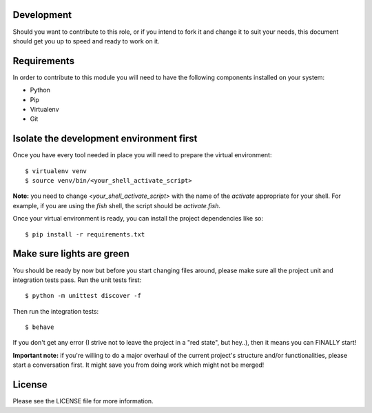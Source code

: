 .. role:: bash(code)
    :language: bash


===========
Development
===========
Should you want to contribute to this role, or if you intend to fork it and change
it to suit your needs, this document should get you up to speed and ready to work on it.

============
Requirements
============
In order to contribute to this module you will need to have the following components installed
on your system:

- Python
- Pip
- Virtualenv
- Git

=========================================
Isolate the development environment first
=========================================
Once you have every tool needed in place you will need to prepare the virtual environment: ::

$ virtualenv venv
$ source venv/bin/<your_shell_activate_script>

**Note:** you need to change `<your_shell_activate_script>` with the name of the `activate` appropriate for your shell. For example, if you are using the `fish` shell, the script should be `activate.fish`.

Once your virtual environment is ready, you can install the project dependencies like so: ::

$ pip install -r requirements.txt

==========================
Make sure lights are green
==========================
You should be ready by now but before you start changing files around, please make sure all the project unit and integration tests pass.
Run the unit tests first: ::

$ python -m unittest discover -f

Then run the integration tests: ::

$ behave

If you don't get any error (I strive not to leave the project in a "red state", but hey..), then it means you can FINALLY start!

**Important note:** if you're willing to do a major overhaul of the current project's structure and/or functionalities, please start a conversation first. It might save you from doing work which might not be merged!

=======
License
=======
Please see the LICENSE file for more information.
